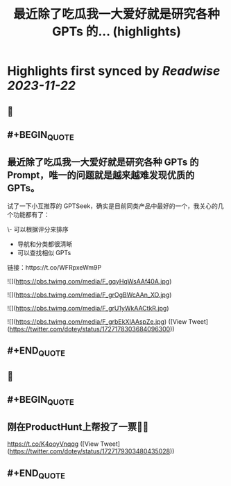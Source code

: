 :PROPERTIES:
:title: 最近除了吃瓜我一大爱好就是研究各种 GPTs 的... (highlights)
:END:

:PROPERTIES:
:author: [[dotey on Twitter]]
:full-title: "最近除了吃瓜我一大爱好就是研究各种 GPTs 的..."
:category: [[tweets]]
:url: https://twitter.com/dotey/status/1727178303684096300
:image-url: https://pbs.twimg.com/profile_images/561086911561736192/6_g58vEs.jpeg
:END:

* Highlights first synced by [[Readwise]] [[2023-11-22]]
** 📌
** #+BEGIN_QUOTE
** 最近除了吃瓜我一大爱好就是研究各种 GPTs 的 Prompt，唯一的问题就是越来越难发现优质的 GPTs。

试了一下小互推荐的 GPTSeek，确实是目前同类产品中最好的一个，我关心的几个功能都有了：

\- 可以根据评分来排序
- 导航和分类都很清晰
- 可以查找相似 GPTs

链接：https://t.co/WFRpxeWm9P 

![](https://pbs.twimg.com/media/F_gqyHqWsAAf40A.jpg) 

![](https://pbs.twimg.com/media/F_grOgBWcAAn_XO.jpg) 

![](https://pbs.twimg.com/media/F_grU1yWkAACtkR.jpg) 

![](https://pbs.twimg.com/media/F_grbEkXIAAspZe.jpg)  ([View Tweet](https://twitter.com/dotey/status/1727178303684096300))
** #+END_QUOTE
** 📌
** #+BEGIN_QUOTE
** 刚在ProductHunt上帮投了一票👍🏻
https://t.co/K4ooyVnqqg  ([View Tweet](https://twitter.com/dotey/status/1727179303480435028))
** #+END_QUOTE